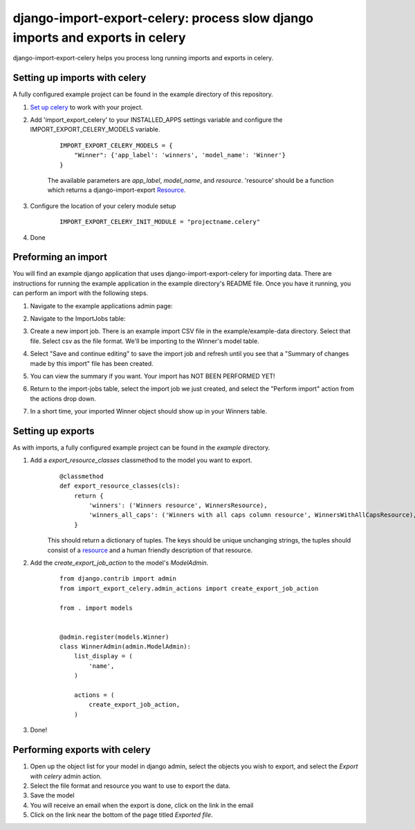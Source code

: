 django-import-export-celery: process slow django imports and exports in celery
==============================================================================

django-import-export-celery helps you process long running imports and exports in celery.

Setting up imports with celery
------------------------------

A fully configured example project can be found in the example directory of this repository.

1. `Set up celery <http://docs.celeryproject.org/en/latest/getting-started/first-steps-with-celery.html>`__ to work with your project.

2. Add 'import_export_celery' to your INSTALLED_APPS settings variable and configure the IMPORT_EXPORT_CELERY_MODELS variable.

    ::

        IMPORT_EXPORT_CELERY_MODELS = {
            "Winner": {'app_label': 'winners', 'model_name': 'Winner'}
        }

    The available parameters are `app_label`, `model_name`, and `resource`. 'resource' should be a function which returns a django-import-export `Resource <https://django-import-export.readthedocs.io/en/latest/api_resources.html>`__.

3. Configure the location of your celery module setup

    ::

        IMPORT_EXPORT_CELERY_INIT_MODULE = "projectname.celery"


4. Done


Preforming an import
--------------------

You will find an example django application that uses django-import-export-celery for importing data. There are instructions for running the example application in the example directory's README file. Once you have it running, you can perform an import with the following steps.

1. Navigate to the example applications admin page:

   .. image:: screenshots/admin.png

2. Navigate to the ImportJobs table:

   .. image:: screenshots/import_jobs.png

3. Create a new import job. There is an example import CSV file in the example/example-data directory. Select that file. Select csv as the file format. We'll be importing to the Winner's model table. 

   .. image:: screenshots/new_import_job.png

4. Select "Save and continue editing" to save the import job and refresh until you see that a "Summary of changes made by this import" file has been created.

   .. image:: screenshots/summary.png

5. You can view the summary if you want. Your import has NOT BEEN PERFORMED YET!

   .. image:: screenshots/view-summary.png

6. Return to the import-jobs table, select the import job we just created, and select the "Perform import" action from the actions drop down.

   .. image:: screenshots/perform-import.png

7. In a short time, your imported Winner object should show up in your Winners table.

   .. image:: screenshots/new-winner.png


Setting up exports
------------------

As with imports, a fully configured example project can be found in the `example` directory.

1. Add a `export_resource_classes` classmethod to the model you want to export.
    ::

        @classmethod
        def export_resource_classes(cls):
            return {
                'winners': ('Winners resource', WinnersResource),
                'winners_all_caps': ('Winners with all caps column resource', WinnersWithAllCapsResource),
            }

    This should return a dictionary of tuples. The keys should be unique unchanging strings, the tuples should consist of a `resource <https://django-import-export.readthedocs.io/en/latest/getting_started.html#creating-import-export-resource>`__ and a human friendly description of that resource.

2. Add the `create_export_job_action` to the model's `ModelAdmin`.
    ::

        from django.contrib import admin
        from import_export_celery.admin_actions import create_export_job_action

        from . import models


        @admin.register(models.Winner)
        class WinnerAdmin(admin.ModelAdmin):
            list_display = (
                'name',
            )

            actions = (
                create_export_job_action,
            )

3. Done!

Performing exports with celery
------------------------------

1. Open up the object list for your model in django admin, select the objects you wish to export, and select the `Export with celery` admin action.

2. Select the file format and resource you want to use to export the data.

3. Save the model

4. You will receive an email when the export is done, click on the link in the email

5. Click on the link near the bottom of the page titled `Exported file`.


